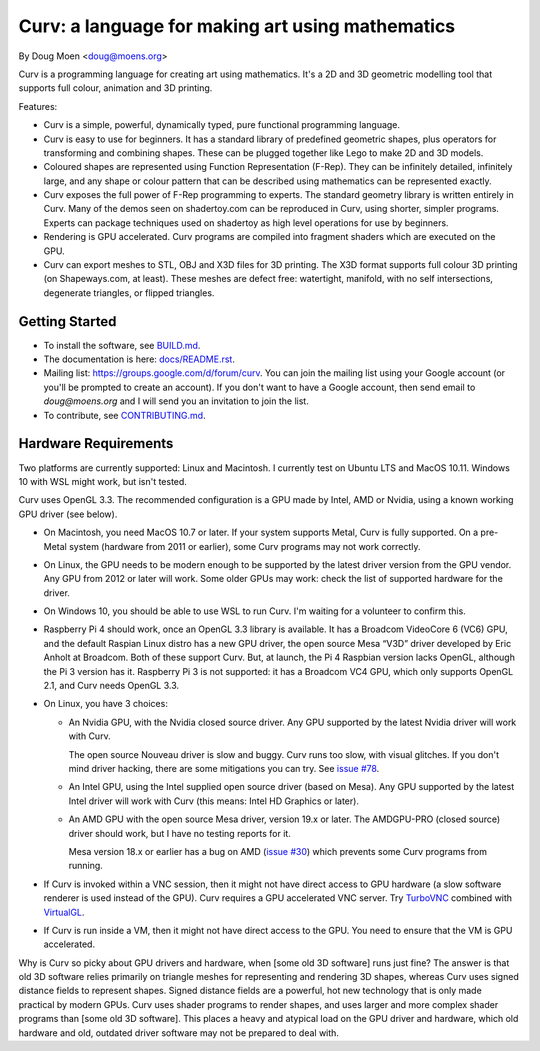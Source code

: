 =================================================
Curv: a language for making art using mathematics
=================================================

By Doug Moen <doug@moens.org>

|twistor| |shreks_donut|

.. |twistor| image:: docs/images/torus.png
.. |shreks_donut| image:: docs/images/shreks_donut.png

Curv is a programming language for creating art using mathematics.
It's a 2D and 3D geometric modelling tool that supports full colour,
animation and 3D printing.

Features:

* Curv is a simple, powerful, dynamically typed, pure functional
  programming language.
* Curv is easy to use for beginners. It has a standard library of
  predefined geometric shapes, plus operators for transforming and
  combining shapes. These can be plugged together like Lego to make 2D and 3D
  models.
* Coloured shapes are represented using Function Representation (F-Rep).
  They can be infinitely detailed, infinitely large, and any shape or colour
  pattern that can be described using mathematics can be represented exactly.
* Curv exposes the full power of F-Rep programming to experts.
  The standard geometry library is written entirely in Curv.
  Many of the demos seen on shadertoy.com can be reproduced in Curv,
  using shorter, simpler programs. Experts can package techniques used on
  shadertoy as high level operations for use by beginners.
* Rendering is GPU accelerated. Curv programs are compiled into fragment
  shaders which are executed on the GPU.
* Curv can export meshes to STL, OBJ and X3D files for 3D printing.
  The X3D format supports full colour 3D printing (on Shapeways.com, at least).
  These meshes are defect free: watertight, manifold, with no self
  intersections, degenerate triangles, or flipped triangles.

Getting Started
===============
* To install the software, see `<BUILD.md>`_.
* The documentation is here: `<docs/README.rst>`_.
* Mailing list: `<https://groups.google.com/d/forum/curv>`_.
  You can join the mailing list using your Google account (or you'll be prompted to create an account).
  If you don't want to have a Google account, then send email to `doug@moens.org`
  and I will send you an invitation to join the list.
* To contribute, see `<CONTRIBUTING.md>`_.

Hardware Requirements
=====================
Two platforms are currently supported: Linux and Macintosh. I currently test
on Ubuntu LTS and MacOS 10.11. Windows 10 with WSL might work, but isn't tested.

Curv uses OpenGL 3.3.
The recommended configuration is a GPU made by Intel, AMD or Nvidia,
using a known working GPU driver (see below).

* On Macintosh, you need MacOS 10.7 or later.
  If your system supports Metal, Curv is fully supported.
  On a pre-Metal system (hardware from 2011 or earlier),
  some Curv programs may not work correctly.
* On Linux, the GPU needs to be modern enough to be supported
  by the latest driver version from the GPU vendor. Any GPU from 2012 or later
  will work. Some older GPUs may work: check the list of supported hardware
  for the driver.
* On Windows 10, you should be able to use WSL to run Curv.
  I'm waiting for a volunteer to confirm this.
* Raspberry Pi 4 should work, once an OpenGL 3.3 library is available.
  It has a Broadcom VideoCore 6 (VC6) GPU, and the default Raspian Linux distro
  has a new GPU driver, the open source Mesa “V3D” driver developed by
  Eric Anholt at Broadcom. Both of these support Curv. But, at launch,
  the Pi 4 Raspbian version lacks OpenGL, although the Pi 3 version has it.
  Raspberry Pi 3 is not supported: it has a Broadcom VC4 GPU,
  which only supports OpenGL 2.1, and Curv needs OpenGL 3.3.

* On Linux, you have 3 choices:

  * An Nvidia GPU, with the Nvidia closed source driver.
    Any GPU supported by the latest Nvidia driver will work with Curv.

    The open source Nouveau driver is slow and buggy. Curv runs too slow,
    with visual glitches. If you don't mind driver hacking, there are some
    mitigations you can try. See `issue #78`_.

  * An Intel GPU, using the Intel supplied open source driver (based on Mesa).
    Any GPU supported by the latest Intel driver will work with Curv
    (this means: Intel HD Graphics or later).

  * An AMD GPU with the open source Mesa driver, version 19.x or later.
    The AMDGPU-PRO (closed source) driver should work, but I have no testing reports for it.
    
    Mesa version 18.x or earlier has a bug on AMD (`issue #30`_) which prevents some Curv programs from running.

* If Curv is invoked within a VNC session, then it might not have direct
  access to GPU hardware (a slow software renderer is used instead of the GPU).
  Curv requires a GPU accelerated VNC server.
  Try `TurboVNC`_ combined with `VirtualGL`_.
* If Curv is run inside a VM, then it might not have direct access to the GPU.
  You need to ensure that the VM is GPU accelerated.

Why is Curv so picky about GPU drivers and hardware, when [some old 3D software] runs just fine?
The answer is that old 3D software relies primarily on triangle meshes for representing
and rendering 3D shapes, whereas Curv uses signed distance fields to represent shapes.
Signed distance fields are a powerful, hot new technology that is only made practical
by modern GPUs.
Curv uses shader programs to render shapes, and uses larger and more complex shader
programs than [some old 3D software]. This places a heavy and atypical load on
the GPU driver and hardware, which old hardware and old, outdated driver software
may not be prepared to deal with.

.. _`TurboVNC`: https://turbovnc.org/About/Introduction
.. _`VirtualGL`: https://virtualgl.org/About/Introduction
.. _`issue #78`: https://github.com/curv3d/curv/issues/78
.. _`issue #30`: https://github.com/curv3d/curv/issues/30
.. _`The open source AMD driver has a bug`: https://bugs.freedesktop.org/show_bug.cgi?id=105371
